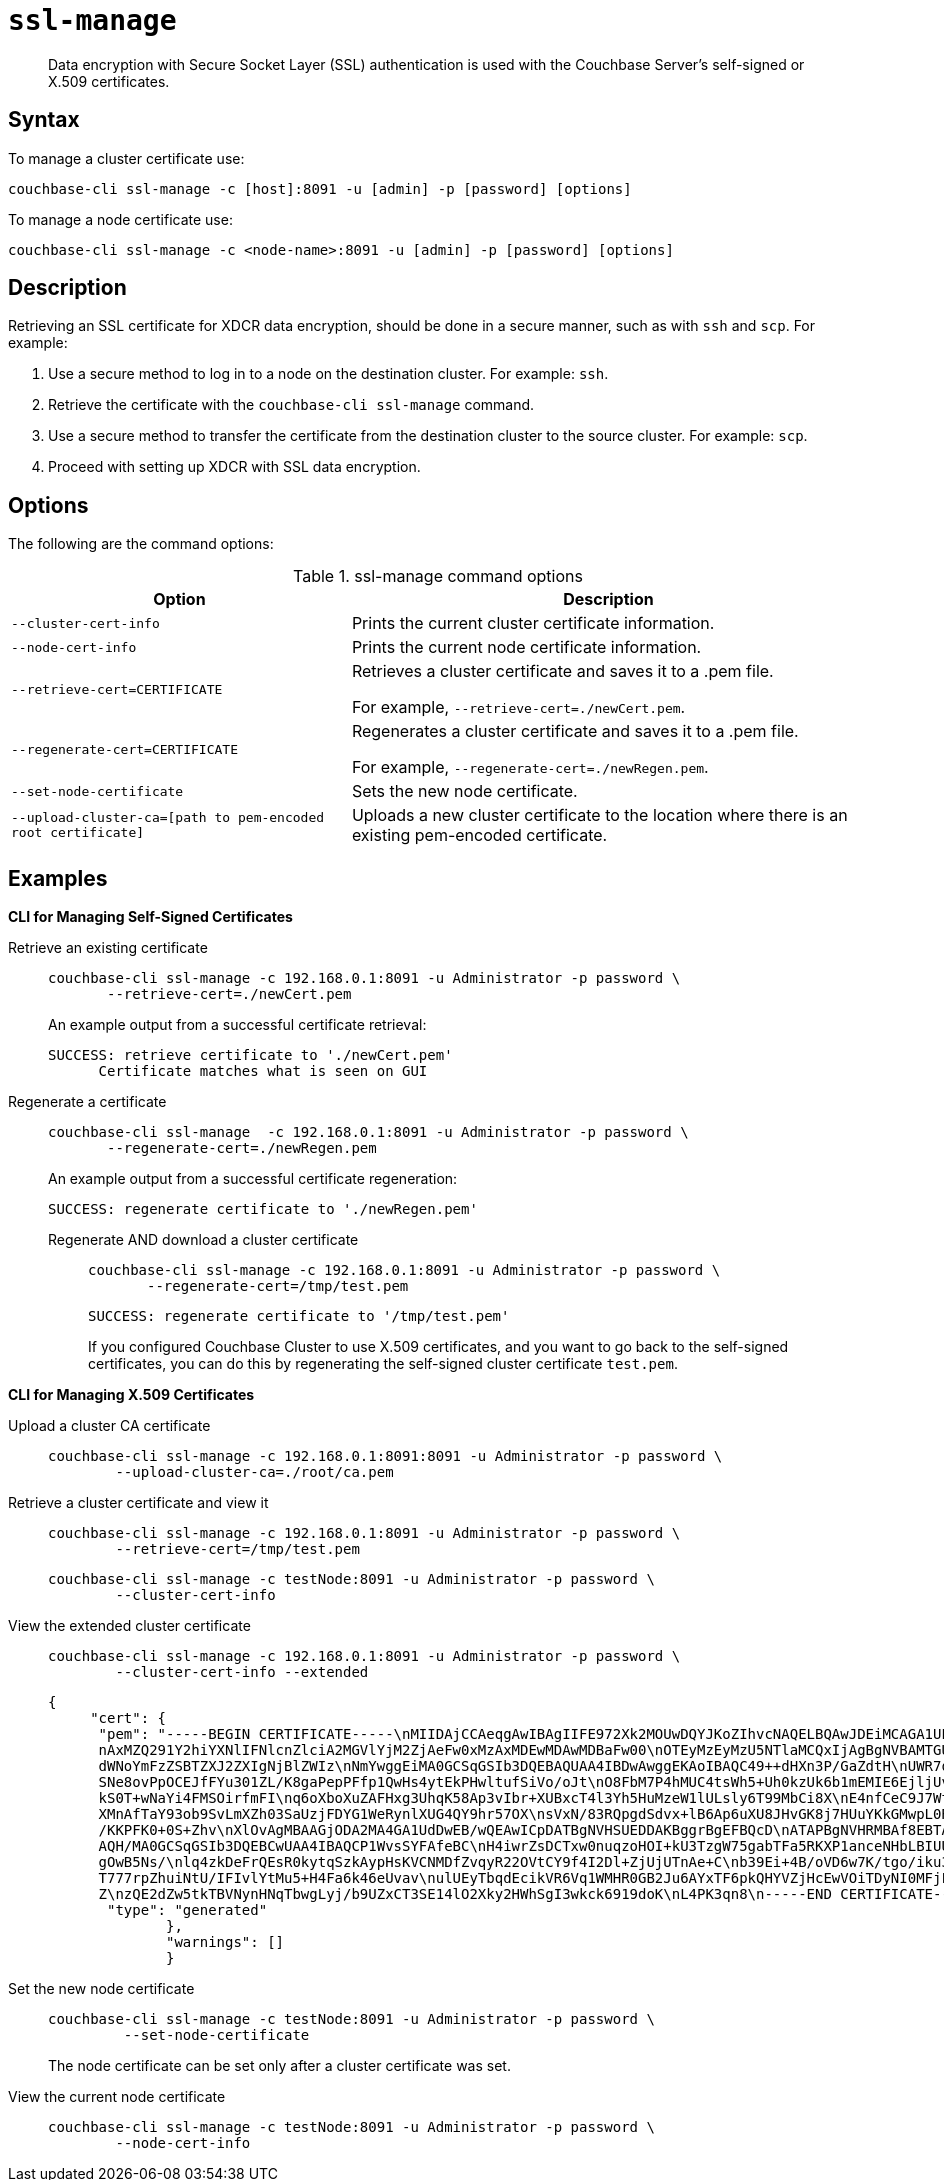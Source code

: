 [#cbcli-xdcr-ssl]
= [.cmd]`ssl-manage`

[abstract]
Data encryption with Secure Socket Layer (SSL) authentication is used with the Couchbase Server's self-signed or X.509 certificates.

== Syntax

To manage a cluster certificate use:

----
couchbase-cli ssl-manage -c [host]:8091 -u [admin] -p [password] [options]
----

To manage a node certificate use:

----
couchbase-cli ssl-manage -c <node-name>:8091 -u [admin] -p [password] [options]
----

== Description

Retrieving an SSL certificate for XDCR data encryption, should be done in a secure manner, such as with `ssh` and `scp`.
For example:

. Use a secure method to log in to a node on the destination cluster.
For example: `ssh`.
. Retrieve the certificate with the `couchbase-cli ssl-manage` command.
. Use a secure method to transfer the certificate from the destination cluster to the source cluster.
For example: `scp`.
. Proceed with setting up XDCR with SSL data encryption.

== Options

The following are the command options:

.ssl-manage command options
[#table_rbb_g5t_qq,cols="25,38"]
|===
| Option | Description

| `--cluster-cert-info`
| Prints the current cluster certificate information.

| `--node-cert-info`
| Prints the current node certificate information.

| `--retrieve-cert=CERTIFICATE`
| Retrieves a cluster certificate and saves it to a .pem file.

For example, `--retrieve-cert=./newCert.pem`.

| `--regenerate-cert=CERTIFICATE`
| Regenerates a cluster certificate and  saves it to a .pem file.

For example, `--regenerate-cert=./newRegen.pem`.

| `--set-node-certificate`
| Sets the new node certificate.

| `--upload-cluster-ca=[path to pem-encoded root certificate]`
| Uploads a new cluster certificate to the location where there is an existing pem-encoded certificate.
|===

[#uploadcert]
== Examples

*CLI for Managing Self-Signed Certificates*

Retrieve an existing certificate::
+
----
couchbase-cli ssl-manage -c 192.168.0.1:8091 -u Administrator -p password \
       --retrieve-cert=./newCert.pem
----
+
An example output from a successful certificate retrieval:
+
----
SUCCESS: retrieve certificate to './newCert.pem'
      Certificate matches what is seen on GUI
----

Regenerate a certificate::
+
----
couchbase-cli ssl-manage  -c 192.168.0.1:8091 -u Administrator -p password \
       --regenerate-cert=./newRegen.pem
----
+
An example output from a successful certificate regeneration:
+
----
SUCCESS: regenerate certificate to './newRegen.pem'
----

Regenerate AND download a cluster certificate:::
+
----
couchbase-cli ssl-manage -c 192.168.0.1:8091 -u Administrator -p password \
       --regenerate-cert=/tmp/test.pem
----
+
----
SUCCESS: regenerate certificate to '/tmp/test.pem'
----
+
If you configured Couchbase Cluster to use X.509 certificates, and you want to go back to the self-signed certificates, you can do this by regenerating the self-signed cluster certificate `test.pem`.

*CLI for Managing X.509 Certificates*

Upload a cluster CA certificate::
+
----
couchbase-cli ssl-manage -c 192.168.0.1:8091:8091 -u Administrator -p password \
        --upload-cluster-ca=./root/ca.pem
----

Retrieve a cluster certificate and view it::
+
----
couchbase-cli ssl-manage -c 192.168.0.1:8091 -u Administrator -p password \
        --retrieve-cert=/tmp/test.pem
----
+
----
couchbase-cli ssl-manage -c testNode:8091 -u Administrator -p password \
        --cluster-cert-info
----

View the extended cluster certificate::
+
----
couchbase-cli ssl-manage -c 192.168.0.1:8091 -u Administrator -p password \
        --cluster-cert-info --extended
----
+
----
{
     "cert": {
      "pem": "-----BEGIN CERTIFICATE-----\nMIIDAjCCAeqgAwIBAgIIFE972Xk2MOUwDQYJKoZIhvcNAQELBQAwJDEiMCAGA1UE\
      nAxMZQ291Y2hiYXNlIFNlcnZlciA2MGVlYjM2ZjAeFw0xMzAxMDEwMDAwMDBaFw00\nOTEyMzEyMzU5NTlaMCQxIjAgBgNVBAMTGUNv
      dWNoYmFzZSBTZXJ2ZXIgNjBlZWIz\nNmYwggEiMA0GCSqGSIb3DQEBAQUAA4IBDwAwggEKAoIBAQC49++dHXn3P/GaZdtH\nUWR7q+
      SNe8ovPpOCEJfFYu301ZL/K8gaPepPFfp1QwHs4ytEkPHwltufSiVo/oJt\nO8FbM7P4hMUC4tsWh5+Uh0kzUk6b1mEMIE6EjljUvVf
      kS0T+wNaYi4FMSOirfmFI\nq6oXboXuZAFHxg3UhqK58Ap3vIbr+XUBxcT4l3Yh5HuMzeW1lULsly6T99MbCi8X\nE4nfCeC9J7WtJ
      XMnAfTaY93ob9SvLmXZh03SaUzjFDYG1WeRynlXUG4QY9hr57OX\nsVxN/83RQpgdSdvx+lB6Ap6uXU8JHvGK8j7HUuYKkGMwpL0RYo
      /KKPFK0+0S+Zhv\nXlOvAgMBAAGjODA2MA4GA1UdDwEB/wQEAwICpDATBgNVHSUEDDAKBggrBgEFBQcD\nATAPBgNVHRMBAf8EBTAD
      AQH/MA0GCSqGSIb3DQEBCwUAA4IBAQCP1WvsSYFAfeBC\nH4iwrZsDCTxw0nuqzoHOI+kU3TzgW75gabTFa5RKXP1anceNHbLBIUUg
      gOwB5Ns/\nlq4zkDeFrQEsR0kytqSzkAypHsKVCNMDfZvqyR22OVtCY9f4I2Dl+ZjUjUTnAe+C\nb39Ei+4B/oVD6w7K/tgo/iku3W
      T777rpZhuiNtU/IFIvlYtMu5+H4Fa6k46eUvav\nulUEyTbqdEcikVR6Vq1WMHR0GB2Ju6AYxTF6pkQHYVZjHcEwVOiTDyNI0MFjFS3
      Z\nzQE2dZw5tkTBVNynHNqTbwgLyj/b9UZxCT3SE14lO2Xky2HWhSgI3wkck6919doK\nL4PK3qn8\n-----END CERTIFICATE-----\n",
       "type": "generated"
              },
              "warnings": []
              }
----

Set the new node certificate::
+
----
couchbase-cli ssl-manage -c testNode:8091 -u Administrator -p password \
         --set-node-certificate
----
+
The node certificate can be set only after a cluster certificate was set.

View the current node certificate::
+
----
couchbase-cli ssl-manage -c testNode:8091 -u Administrator -p password \
        --node-cert-info
----
